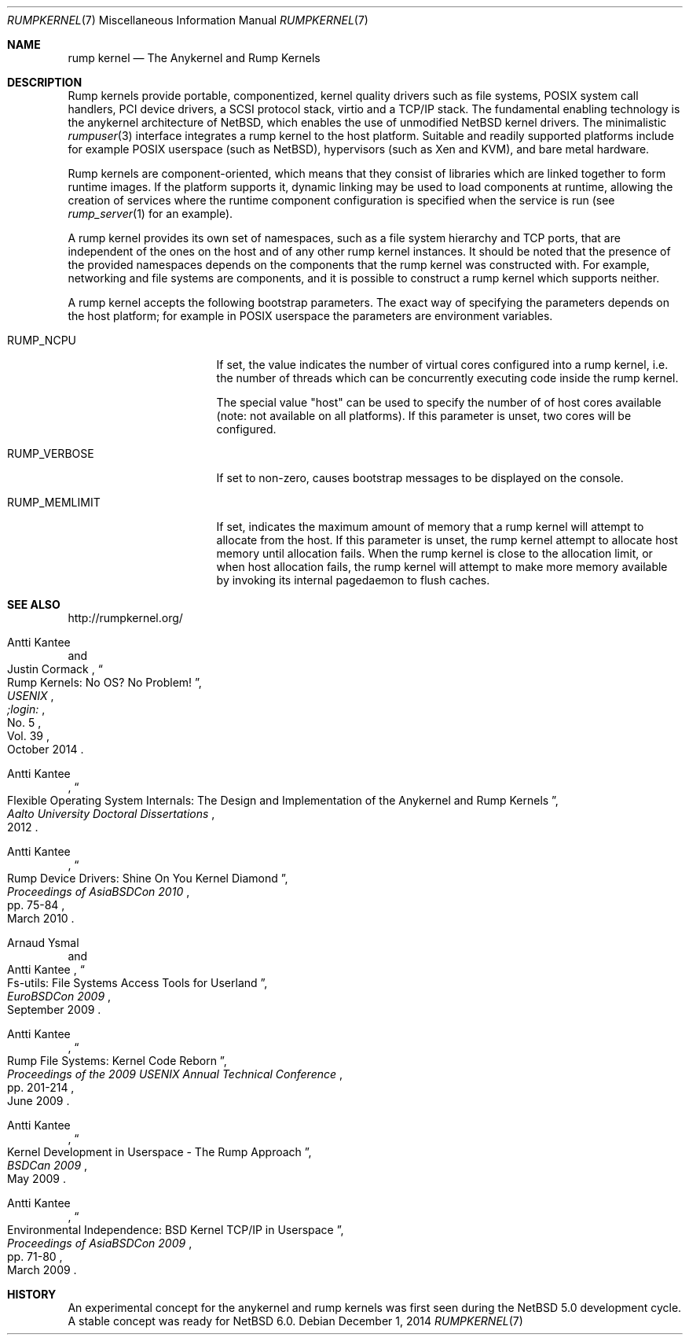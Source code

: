 .\"     $NetBSD: rumpkernel.7,v 1.3.2.2 2015/04/06 15:18:32 skrll Exp $
.\"
.\" Copyright (c) 2008-2014 Antti Kantee.  All rights reserved.
.\"
.\" Redistribution and use in source and binary forms, with or without
.\" modification, are permitted provided that the following conditions
.\" are met:
.\" 1. Redistributions of source code must retain the above copyright
.\"    notice, this list of conditions and the following disclaimer.
.\" 2. Redistributions in binary form must reproduce the above copyright
.\"    notice, this list of conditions and the following disclaimer in the
.\"    documentation and/or other materials provided with the distribution.
.\"
.\" THIS SOFTWARE IS PROVIDED BY THE AUTHOR AND CONTRIBUTORS ``AS IS'' AND
.\" ANY EXPRESS OR IMPLIED WARRANTIES, INCLUDING, BUT NOT LIMITED TO, THE
.\" IMPLIED WARRANTIES OF MERCHANTABILITY AND FITNESS FOR A PARTICULAR PURPOSE
.\" ARE DISCLAIMED.  IN NO EVENT SHALL THE AUTHOR OR CONTRIBUTORS BE LIABLE
.\" FOR ANY DIRECT, INDIRECT, INCIDENTAL, SPECIAL, EXEMPLARY, OR CONSEQUENTIAL
.\" DAMAGES (INCLUDING, BUT NOT LIMITED TO, PROCUREMENT OF SUBSTITUTE GOODS
.\" OR SERVICES; LOSS OF USE, DATA, OR PROFITS; OR BUSINESS INTERRUPTION)
.\" HOWEVER CAUSED AND ON ANY THEORY OF LIABILITY, WHETHER IN CONTRACT, STRICT
.\" LIABILITY, OR TORT (INCLUDING NEGLIGENCE OR OTHERWISE) ARISING IN ANY WAY
.\" OUT OF THE USE OF THIS SOFTWARE, EVEN IF ADVISED OF THE POSSIBILITY OF
.\" SUCH DAMAGE.
.\"
.Dd December 1, 2014
.Dt RUMPKERNEL 7
.Os
.Sh NAME
.Nm rump kernel
.Nd The Anykernel and Rump Kernels
.Sh DESCRIPTION
Rump kernels provide portable, componentized, kernel quality drivers
such as file systems, POSIX system call handlers, PCI device drivers, a
SCSI protocol stack, virtio and a TCP/IP stack.
The fundamental enabling technology is the anykernel architecture of
.Nx ,
which enables the use of unmodified
.Nx
kernel drivers.
The minimalistic
.Xr rumpuser 3
interface integrates a rump kernel to the host platform.
Suitable and readily supported platforms include for example POSIX
userspace (such as
.Nx ) ,
hypervisors (such as Xen and KVM), and bare metal hardware.
.Pp
Rump kernels are component-oriented, which means that they consist
of libraries which are linked together to form runtime images.
If the platform supports it, dynamic linking may be used to load
components at runtime, allowing the creation of services where the
runtime component configuration is specified when the service is run (see
.Xr rump_server 1
for an example).
.Pp
A rump kernel provides its own set of namespaces, such as a file system
hierarchy and TCP ports, that are independent of the ones on the host
and of any other rump kernel instances.
It should be noted that the presence of the provided namespaces
depends on the components that the rump kernel was constructed with.
For example, networking and file systems are components, and it is
possible to construct a rump kernel which supports neither.
.Pp
A rump kernel accepts the following bootstrap parameters.
The exact way of specifying the parameters depends on the host
platform; for example in POSIX userspace the parameters are
environment variables.
.Bl -tag -width RUMP_MEMLIMITXX
.It Dv RUMP_NCPU
If set, the value indicates the number of virtual cores configured into a
rump kernel, i.e. the number of threads which can be concurrently
executing code inside the rump kernel.
.Pp
The special value "host" can be used to specify the number of
of host cores available (note: not available on all platforms).
If this parameter is unset, two cores will be configured.
.It Dv RUMP_VERBOSE
If set to non-zero, causes bootstrap messages to be displayed on the
console.
.It Dv RUMP_MEMLIMIT
If set, indicates the maximum amount of memory that a rump kernel will
attempt to allocate from the host.
If this parameter is unset, the rump kernel attempt to allocate
host memory until allocation fails.
When the rump kernel is close to the allocation limit, or when host
allocation fails, the rump kernel will attempt to make more memory
available by invoking its internal pagedaemon to flush caches.
.El
.Sh SEE ALSO
.Lk http://rumpkernel.org/
.Rs
.%A Antti Kantee
.%A Justin Cormack
.%T "Rump Kernels: No OS? No Problem!"
.%D October 2014
.%I USENIX
.%J ;login:
.%N No. 5
.%V Vol. 39
.Re
.Rs
.%A Antti Kantee
.%D 2012
.%J Aalto University Doctoral Dissertations
.%T Flexible Operating System Internals: The Design and Implementation of the Anykernel and Rump Kernels
.Re
.Rs
.%A Antti Kantee
.%D March 2010
.%B Proceedings of AsiaBSDCon 2010
.%P pp. 75-84
.%T Rump Device Drivers: Shine On You Kernel Diamond
.Re
.Rs
.%A Arnaud Ysmal
.%A Antti Kantee
.%D September 2009
.%B EuroBSDCon 2009
.%T Fs-utils: File Systems Access Tools for Userland
.Re
.Rs
.%A Antti Kantee
.%D June 2009
.%B Proceedings of the 2009 USENIX Annual Technical Conference
.%P pp. 201-214
.%T Rump File Systems: Kernel Code Reborn
.Re
.Rs
.%A Antti Kantee
.%D May 2009
.%B BSDCan 2009
.%T Kernel Development in Userspace - The Rump Approach
.Re
.Rs
.%A Antti Kantee
.%D March 2009
.%B Proceedings of AsiaBSDCon 2009
.%P pp. 71-80
.%T Environmental Independence: BSD Kernel TCP/IP in Userspace
.Re
.Sh HISTORY
An experimental concept for the anykernel and rump kernels was first seen
during the
.Nx 5.0
development cycle.
A stable concept was ready for
.Nx 6.0 .
